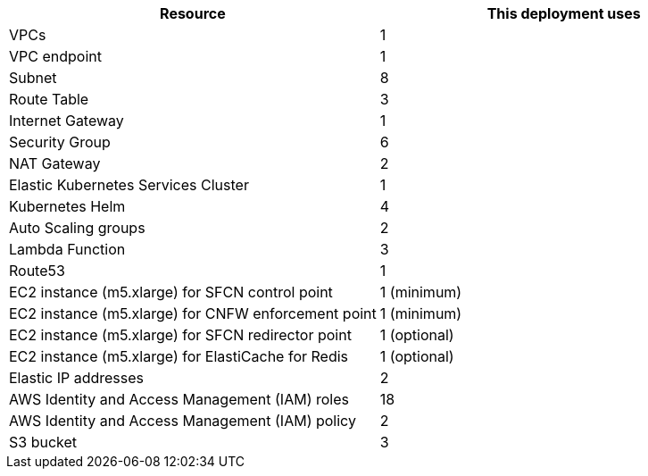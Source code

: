 // Replace the <n> in each row to specify the number of resources used in this deployment. Remove the rows for resources that aren’t used.
|===
|Resource |This deployment uses

// Space needed to maintain table headers
|VPCs | 1
|VPC endpoint | 1
|Subnet | 8
|Route Table | 3
|Internet Gateway | 1
|Security Group | 6
|NAT Gateway| 2
|Elastic Kubernetes Services Cluster | 1
|Kubernetes Helm | 4
|Auto Scaling groups | 2
|Lambda Function | 3
|Route53 | 1
|EC2 instance (m5.xlarge) for SFCN control point | 1 (minimum)
|EC2 instance (m5.xlarge) for CNFW enforcement point | 1 (minimum)
|EC2 instance (m5.xlarge) for SFCN redirector point | 1 (optional)
|EC2 instance (m5.xlarge) for ElastiCache for Redis | 1 (optional)
|Elastic IP addresses | 2
|AWS Identity and Access Management (IAM) roles | 18
|AWS Identity and Access Management (IAM) policy | 2
|S3 bucket | 3
|===